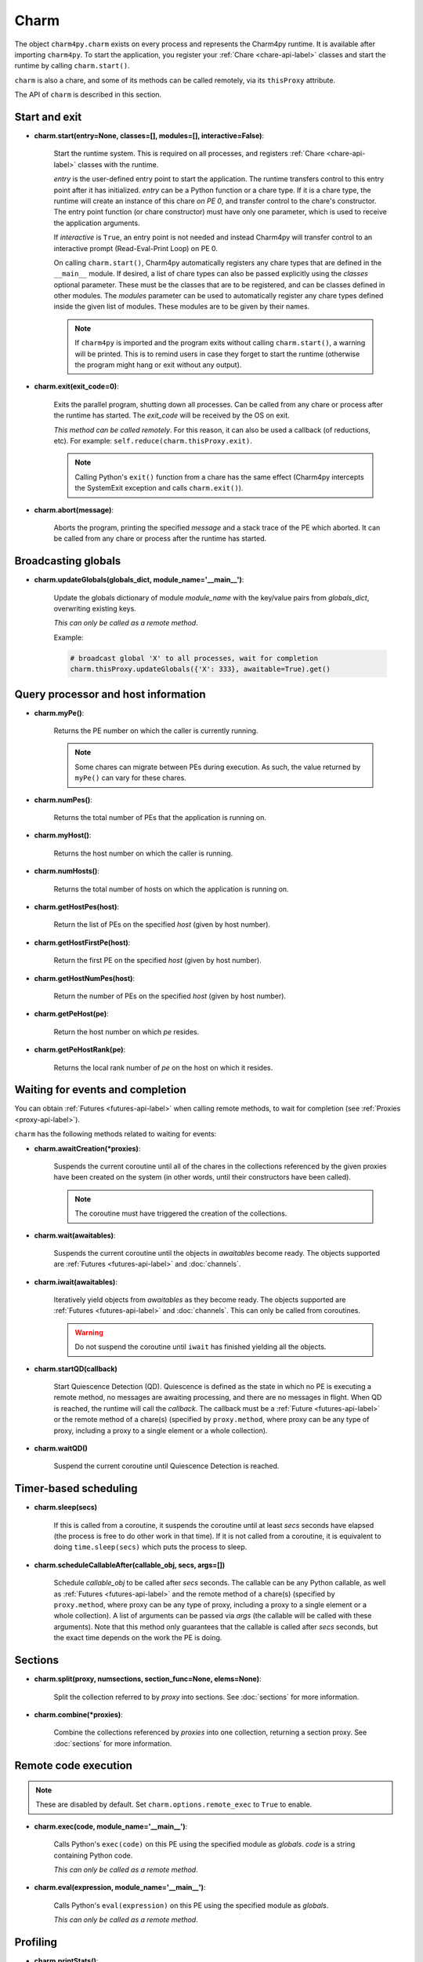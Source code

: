
.. _charm-api-label:

Charm
=====

The object ``charm4py.charm`` exists on every process and represents the Charm4py
runtime. It is available after importing ``charm4py``. To start the application,
you register your :ref:`Chare <chare-api-label>` classes and start the runtime
by calling ``charm.start()``.

``charm`` is also a chare,
and some of its methods can be called remotely, via its ``thisProxy`` attribute.

The API of ``charm`` is described in this section.

Start and exit
--------------

* **charm.start(entry=None, classes=[], modules=[], interactive=False)**:

    Start the runtime system.  This is required on all processes, and registers
    :ref:`Chare <chare-api-label>` classes with the runtime.

    *entry* is the user-defined entry point to start the application. The runtime
    transfers control to this entry point after it has initialized. *entry* can be a Python
    function or a chare type.
    If it is a chare type, the runtime will create an instance of this chare *on PE 0*,
    and transfer control to the chare's constructor.
    The entry point function (or chare constructor) must have only one parameter, which
    is used to receive the application arguments.

    If *interactive* is ``True``, an entry point is not needed and instead Charm4py
    will transfer control to an interactive prompt (Read-Eval-Print Loop)
    on PE 0.

    On calling ``charm.start()``, Charm4py automatically registers any chare types that
    are defined in the ``__main__`` module. If desired, a list of chare types can also be passed
    explicitly using the *classes* optional parameter. These must be the classes that
    are to be registered, and can be classes defined in other modules.
    The *modules* parameter can be used to automatically register any chare types defined
    inside the given list of modules. These modules are to be given by their names.

    .. note::
        If ``charm4py`` is imported and the program exits without calling ``charm.start()``,
        a warning will be printed. This is to remind users in case they forget
        to start the runtime (otherwise the program might hang or exit without any output).

* **charm.exit(exit_code=0)**:

    Exits the parallel program, shutting down all processes. Can be called from
    any chare or process after the runtime has started. The *exit_code* will
    be received by the OS on exit.

    *This method can be called remotely*. For this reason, it can also
    be used a callback (of reductions, etc). For example:
    ``self.reduce(charm.thisProxy.exit)``.

    .. note::
        Calling Python's ``exit()`` function from a chare has the same effect (Charm4py
        intercepts the SystemExit exception and calls ``charm.exit()``).

* **charm.abort(message)**:

    Aborts the program, printing the specified *message* and a stack
    trace of the PE which aborted. It can be called from any chare or process
    after the runtime has started.

Broadcasting globals
--------------------

* **charm.updateGlobals(globals_dict, module_name='__main__')**:

    Update the globals dictionary of module *module_name* with the key/value
    pairs from *globals_dict*, overwriting existing keys.

    *This can only be called as a remote method*.

    Example:

    .. code-block:: python

      # broadcast global 'X' to all processes, wait for completion
      charm.thisProxy.updateGlobals({'X': 333}, awaitable=True).get()

Query processor and host information
------------------------------------

* **charm.myPe()**:

    Returns the PE number on which the caller is currently running.

    .. note::
        Some chares can migrate between PEs during execution. As such, the value
        returned by ``myPe()`` can vary for these chares.

* **charm.numPes()**:

    Returns the total number of PEs that the application is running on.

* **charm.myHost()**:

    Returns the host number on which the caller is running.

* **charm.numHosts()**:

    Returns the total number of hosts on which the application is running on.

* **charm.getHostPes(host)**:

    Return the list of PEs on the specified *host* (given by host number).

* **charm.getHostFirstPe(host)**:

    Return the first PE on the specified *host* (given by host number).

* **charm.getHostNumPes(host)**:

    Return the number of PEs on the specified *host* (given by host number).

* **charm.getPeHost(pe)**:

    Return the host number on which *pe* resides.

* **charm.getPeHostRank(pe)**:

    Returns the local rank number of *pe* on the host on which it resides.

Waiting for events and completion
---------------------------------

You can obtain :ref:`Futures <futures-api-label>` when calling remote methods, to wait for
completion (see :ref:`Proxies <proxy-api-label>`).

``charm`` has the following methods related to waiting for events:

* **charm.awaitCreation(*proxies)**:

    Suspends the current coroutine until all of the chares in the collections
    referenced by the given proxies have been created on the system (in other
    words, until their constructors have been called).

    .. note::
        The coroutine must have triggered the creation of the collections.

* **charm.wait(awaitables)**:

    Suspends the current coroutine until the objects in *awaitables* become ready.
    The objects supported are :ref:`Futures <futures-api-label>` and :doc:`channels`.

* **charm.iwait(awaitables)**:

    Iteratively yield objects from *awaitables* as they become ready. The objects supported
    are :ref:`Futures <futures-api-label>` and :doc:`channels`. This can only be
    called from coroutines.

    .. warning::
        Do not suspend the coroutine until ``iwait`` has finished yielding
        all the objects.

* **charm.startQD(callback)**

    Start Quiescence Detection (QD). Quiescence is defined as the state in which
    no PE is executing a remote method, no messages are awaiting
    processing, and there are no messages in flight.
    When QD is reached, the runtime will call the *callback*. The callback
    must be a :ref:`Future <futures-api-label>` or the remote method of a chare(s)
    (specified by ``proxy.method``, where proxy can be any type of proxy,
    including a proxy to a single element or a whole collection).

* **charm.waitQD()**

    Suspend the current coroutine until Quiescence Detection is reached.

Timer-based scheduling
----------------------

* **charm.sleep(secs)**

    If this is called from a coroutine, it suspends the coroutine until at least *secs*
    seconds have elapsed (the process is free to do other work in that
    time). If it is not called from a coroutine, it is equivalent to doing
    ``time.sleep(secs)`` which puts the process to sleep.

* **charm.scheduleCallableAfter(callable_obj, secs, args=[])**

    Schedule *callable_obj* to be called after *secs* seconds. The callable can be any Python
    callable, as well as :ref:`Futures <futures-api-label>` and the remote method
    of a chare(s) (specified by ``proxy.method``, where proxy can be any type of
    proxy, including a proxy to a single element or a whole collection).
    A list of arguments can be passed via *args* (the callable will be called
    with these arguments). Note that this method only guarantees that the callable
    is called after *secs* seconds, but the exact time depends on the work
    the PE is doing.

Sections
--------

* **charm.split(proxy, numsections, section_func=None, elems=None)**:

    Split the collection referred to by *proxy* into sections. See
    :doc:`sections` for more information.

* **charm.combine(*proxies)**:

    Combine the collections referenced by *proxies* into one collection,
    returning a section proxy. See :doc:`sections` for more information.

Remote code execution
---------------------

.. note::
    These are disabled by default. Set ``charm.options.remote_exec`` to ``True``
    to enable.

* **charm.exec(code, module_name='__main__')**:

    Calls Python's ``exec(code)`` on this PE using the specified module as *globals*.
    *code* is a string containing Python code.

    *This can only be called as a remote method*.

* **charm.eval(expression, module_name='__main__')**:

    Calls Python's ``eval(expression)`` on this PE using the specified module as *globals*.

    *This can only be called as a remote method*.

Profiling
---------

* **charm.printStats()**:

    Print profiling metrics and statistics. Profiling must have been enabled
    by setting ``charm.options.profiling`` to ``True`` before calling
    ``charm.start()``. See :doc:`profiling` for more information.

    *This can be called as a remote method*.

    Example:

    .. code-block:: python

      # print stats of PE 2 and wait for completion
      charm.thisProxy[2].printStats(awaitable=True).get()


charm.options
-------------

You can set runtime options via the ``charm.options`` object, which has the
following attributes:

* **local_msg_optim** (default=True): if ``True``, remote method arguments sent to a chare
  that is in the same PE as the caller will be passed by reference (instead of copied
  or serialized).
  Best performance is obtained when this is enabled.

* **local_msg_buf_size** (default=50): size of the pool used to store "local" messages
  (see previous option).

* **pickle_protocol** (default=-1): determines the pickle protocol used by Charm4py.
  A value of ``-1`` tells ``pickle`` to use the highest protocol number (recommended).
  Note that not every type of argument sent to a remote method is pickled (see :doc:`serialization`).

* **profiling** (default=False): if ``True``, Charm4py will profile the program and
  collect timing and message statistics. See :doc:`profiling` for more information.
  Note that this will affect performance of the application.

* **quiet** (default=False): suppresses the initial Charm++ and Charm4py output.

* **remote_exec** (default=False): if ``True``, allows remote calling of ``charm.exec()``
  and ``charm.eval()``.

.. * **auto_flush_wait_queues** (default=True): if ``True``, messages or threads waiting
..   on a condition (see "when" and "wait" constructs in :ref:`chare-api-label` API) are checked and
..   flushed automatically when the conditions are met.
..   Otherwise, the application must explicitly call ``self.__flush_wait_queues__()``
..   of the chare.
